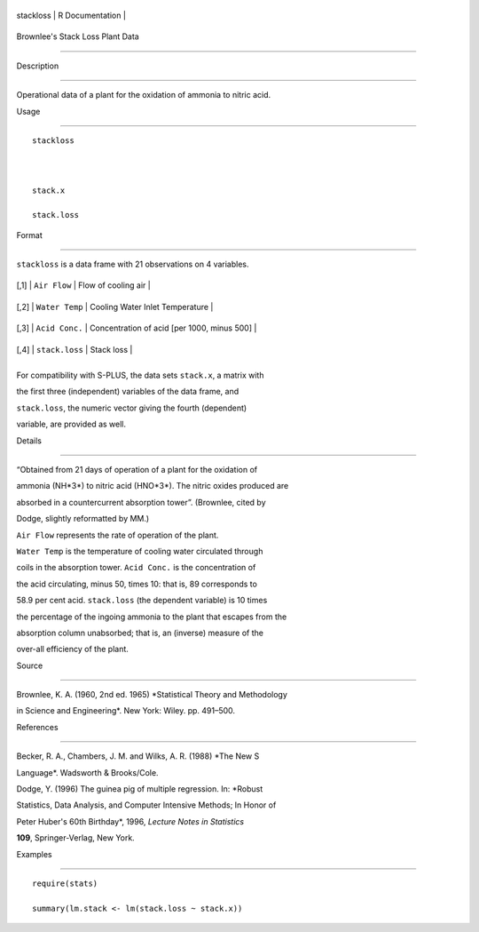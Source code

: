 +-------------+-------------------+
| stackloss   | R Documentation   |
+-------------+-------------------+

Brownlee's Stack Loss Plant Data
--------------------------------

Description
~~~~~~~~~~~

Operational data of a plant for the oxidation of ammonia to nitric acid.

Usage
~~~~~

::

    stackloss

    stack.x
    stack.loss

Format
~~~~~~

``stackloss`` is a data frame with 21 observations on 4 variables.

+--------+------------------+-----------------------------------------------+
| [,1]   | ``Air Flow``     | Flow of cooling air                           |
+--------+------------------+-----------------------------------------------+
| [,2]   | ``Water Temp``   | Cooling Water Inlet Temperature               |
+--------+------------------+-----------------------------------------------+
| [,3]   | ``Acid Conc.``   | Concentration of acid [per 1000, minus 500]   |
+--------+------------------+-----------------------------------------------+
| [,4]   | ``stack.loss``   | Stack loss                                    |
+--------+------------------+-----------------------------------------------+
+--------+------------------+-----------------------------------------------+

For compatibility with S-PLUS, the data sets ``stack.x``, a matrix with
the first three (independent) variables of the data frame, and
``stack.loss``, the numeric vector giving the fourth (dependent)
variable, are provided as well.

Details
~~~~~~~

“Obtained from 21 days of operation of a plant for the oxidation of
ammonia (NH*3*) to nitric acid (HNO*3*). The nitric oxides produced are
absorbed in a countercurrent absorption tower”. (Brownlee, cited by
Dodge, slightly reformatted by MM.)

``Air Flow`` represents the rate of operation of the plant.
``Water Temp`` is the temperature of cooling water circulated through
coils in the absorption tower. ``Acid Conc.`` is the concentration of
the acid circulating, minus 50, times 10: that is, 89 corresponds to
58.9 per cent acid. ``stack.loss`` (the dependent variable) is 10 times
the percentage of the ingoing ammonia to the plant that escapes from the
absorption column unabsorbed; that is, an (inverse) measure of the
over-all efficiency of the plant.

Source
~~~~~~

Brownlee, K. A. (1960, 2nd ed. 1965) *Statistical Theory and Methodology
in Science and Engineering*. New York: Wiley. pp. 491–500.

References
~~~~~~~~~~

Becker, R. A., Chambers, J. M. and Wilks, A. R. (1988) *The New S
Language*. Wadsworth & Brooks/Cole.

Dodge, Y. (1996) The guinea pig of multiple regression. In: *Robust
Statistics, Data Analysis, and Computer Intensive Methods; In Honor of
Peter Huber's 60th Birthday*, 1996, *Lecture Notes in Statistics*
**109**, Springer-Verlag, New York.

Examples
~~~~~~~~

::

    require(stats)
    summary(lm.stack <- lm(stack.loss ~ stack.x))
